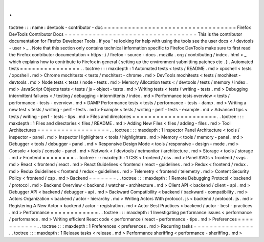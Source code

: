.
.
toctree
:
:
:
name
:
devtools
-
contributor
-
doc
=
=
=
=
=
=
=
=
=
=
=
=
=
=
=
=
=
=
=
=
=
=
=
=
=
=
=
=
=
=
=
=
=
Firefox
DevTools
Contributor
Docs
=
=
=
=
=
=
=
=
=
=
=
=
=
=
=
=
=
=
=
=
=
=
=
=
=
=
=
=
=
=
=
=
=
This
is
the
contributor
documentation
for
Firefox
Developer
Tools
.
If
you
'
re
looking
for
help
with
using
the
tools
see
the
user
docs
<
/
devtools
-
user
>
_
.
Note
that
this
section
only
contains
technical
information
specific
to
Firefox
DevTools
make
sure
to
first
read
the
Firefox
contributor
documentation
<
https
:
/
/
firefox
-
source
-
docs
.
mozilla
.
org
/
contributing
/
index
.
html
>
_
which
explains
how
to
contribute
to
Firefox
in
general
(
setting
up
the
environment
submitting
patches
etc
.
)
.
Automated
tests
=
=
=
=
=
=
=
=
=
=
=
=
=
=
=
.
.
toctree
:
:
:
maxdepth
:
1
Automated
tests
<
tests
/
README
.
md
>
xpcshell
<
tests
/
xpcshell
.
md
>
Chrome
mochitests
<
tests
/
mochitest
-
chrome
.
md
>
DevTools
mochitests
<
tests
/
mochitest
-
devtools
.
md
>
Node
tests
<
tests
/
node
-
tests
.
md
>
Memory
Allocation
tests
<
/
devtools
/
tests
/
memory
/
index
.
md
>
JavaScript
Objects
tests
<
tests
/
js
-
object
-
tests
.
md
>
Writing
tests
<
tests
/
writing
-
tests
.
md
>
Debugging
intermittent
failures
<
/
testing
/
debugging
-
intermittents
/
index
.
md
>
Performance
tests
overview
<
tests
/
performance
-
tests
-
overview
.
md
>
DAMP
Performance
tests
<
tests
/
performance
-
tests
-
damp
.
md
>
Writing
a
new
test
<
tests
/
writing
-
perf
-
tests
.
md
>
Example
<
tests
/
writing
-
perf
-
tests
-
example
.
md
>
Advanced
tips
<
tests
/
writing
-
perf
-
tests
-
tips
.
md
>
Files
and
directories
=
=
=
=
=
=
=
=
=
=
=
=
=
=
=
=
=
=
=
=
=
.
.
toctree
:
:
:
maxdepth
:
1
Files
and
directories
<
files
/
README
.
md
>
Adding
New
Files
<
files
/
adding
-
files
.
md
>
Tool
Architectures
=
=
=
=
=
=
=
=
=
=
=
=
=
=
=
=
=
=
.
.
toctree
:
:
:
maxdepth
:
1
Inspector
Panel
Architecture
<
tools
/
inspector
-
panel
.
md
>
Inspector
Highlighters
<
tools
/
highlighters
.
md
>
Memory
<
tools
/
memory
-
panel
.
md
>
Debugger
<
tools
/
debugger
-
panel
.
md
>
Responsive
Design
Mode
<
tools
/
responsive
-
design
-
mode
.
md
>
Console
<
tools
/
console
-
panel
.
md
>
Network
<
/
devtools
/
netmonitor
/
architecture
.
md
>
Storage
<
tools
/
storage
.
md
>
Frontend
=
=
=
=
=
=
=
=
.
.
toctree
:
:
:
maxdepth
:
1
CSS
<
frontend
/
css
.
md
>
Panel
SVGs
<
frontend
/
svgs
.
md
>
React
<
frontend
/
react
.
md
>
React
Guidelines
<
frontend
/
react
-
guidelines
.
md
>
Redux
<
frontend
/
redux
.
md
>
Redux
Guidelines
<
frontend
/
redux
-
guidelines
.
md
>
Telemetry
<
frontend
/
telemetry
.
md
>
Content
Security
Policy
<
frontend
/
csp
.
md
>
Backend
=
=
=
=
=
=
=
.
.
toctree
:
:
:
maxdepth
:
1
Remote
Debugging
Protocol
<
backend
/
protocol
.
md
>
Backend
Overview
<
backend
/
watcher
-
architecture
.
md
>
Client
API
<
backend
/
client
-
api
.
md
>
Debugger
API
<
backend
/
debugger
-
api
.
md
>
Backward
Compatibility
<
backend
/
backward
-
compatibility
.
md
>
Actors
Organization
<
backend
/
actor
-
hierarchy
.
md
>
Writing
Actors
With
protocol
.
js
<
backend
/
protocol
.
js
.
md
>
Registering
A
New
Actor
<
backend
/
actor
-
registration
.
md
>
Actor
Best
Practices
<
backend
/
actor
-
best
-
practices
.
md
>
Performance
=
=
=
=
=
=
=
=
=
=
=
=
.
.
toctree
:
:
:
maxdepth
:
1
Investigating
performance
issues
<
performance
/
performance
.
md
>
Writing
efficient
React
code
<
performance
/
react
-
performance
-
tips
.
md
>
Preferences
=
=
=
=
=
=
=
=
=
=
=
.
.
toctree
:
:
:
maxdepth
:
1
Preferences
<
preferences
.
md
>
Recurring
tasks
=
=
=
=
=
=
=
=
=
=
=
=
=
=
=
.
.
toctree
:
:
:
maxdepth
:
1
Release
tasks
<
release
.
md
>
Performance
sheriffing
<
performance
-
sheriffing
.
md
>
